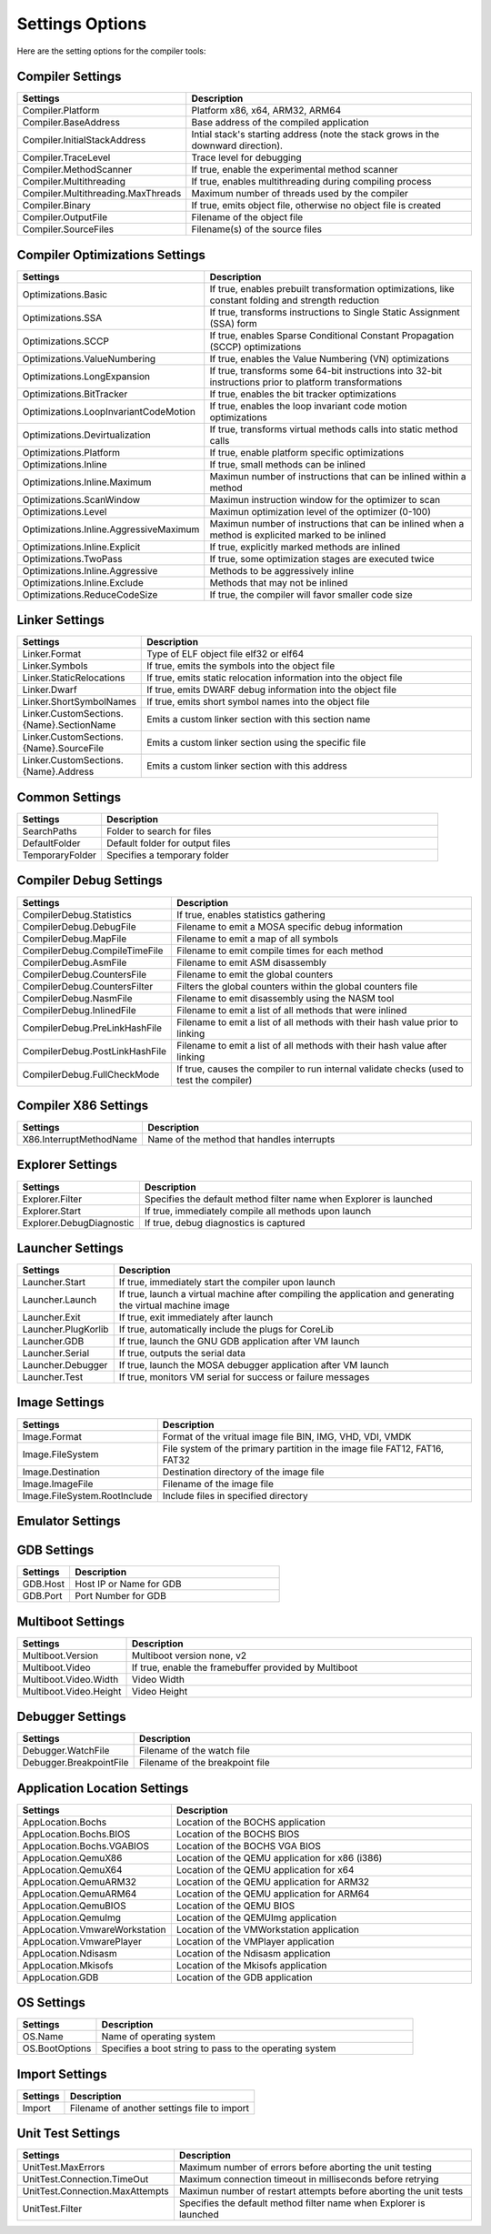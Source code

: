 ################
Settings Options
################

Here are the setting options for the compiler tools:

Compiler Settings
-----------------

.. csv-table::
   :header: "Settings", "Description"
   :widths: 50, 200

    Compiler.Platform,"Platform x86, x64, ARM32, ARM64"
    Compiler.BaseAddress,Base address of the compiled application
	Compiler.InitialStackAddress,Intial stack's starting address (note the stack grows in the downward direction).
    Compiler.TraceLevel,Trace level for debugging
    Compiler.MethodScanner,"If true, enable the experimental method scanner"
    Compiler.Multithreading,"If true, enables multithreading during compiling process"
    Compiler.Multithreading.MaxThreads,Maximum number of threads used by the compiler
    Compiler.Binary,"If true, emits object file, otherwise no object file is created"
    Compiler.OutputFile,Filename of the object file
    Compiler.SourceFiles,Filename(s) of the source files

Compiler Optimizations Settings
-------------------------------

.. csv-table::
   :header: "Settings", "Description"
   :widths: 50, 200

    Optimizations.Basic,"If true, enables prebuilt transformation optimizations, like constant folding and strength reduction"
    Optimizations.SSA,"If true, transforms instructions to Single Static Assignment (SSA) form"
    Optimizations.SCCP,"If true, enables Sparse Conditional Constant Propagation (SCCP) optimizations"
    Optimizations.ValueNumbering,"If true, enables the Value Numbering (VN) optimizations"
    Optimizations.LongExpansion,"If true, transforms some 64-bit instructions into 32-bit instructions prior to platform transformations"
    Optimizations.BitTracker,"If true, enables the bit tracker optimizations"
    Optimizations.LoopInvariantCodeMotion,"If true, enables the loop invariant code motion optimizations"
    Optimizations.Devirtualization,"If true, transforms virtual methods calls into static method calls"
    Optimizations.Platform,"If true, enable platform specific optimizations"
    Optimizations.Inline,"If true, small methods can be inlined"
    Optimizations.Inline.Maximum,Maximun number of instructions that can be inlined within a method
	Optimizations.ScanWindow,Maximun instruction window for the optimizer to scan
	Optimizations.Level,Maximun optimization level of the optimizer (0-100)
    Optimizations.Inline.AggressiveMaximum,Maximun number of instructions that can be inlined when a method is explicited marked to be inlined
    Optimizations.Inline.Explicit,"If true, explicitly marked methods are inlined"
    Optimizations.TwoPass,"If true, some optimization stages are executed twice"
    Optimizations.Inline.Aggressive,Methods to be aggressively inline
    Optimizations.Inline.Exclude,Methods that may not be inlined
	Optimizations.ReduceCodeSize,"If true, the compiler will favor smaller code size"

Linker Settings
---------------

.. csv-table::
   :header: "Settings", "Description"
   :widths: 50, 200

    Linker.Format,Type of ELF object file elf32 or elf64
    Linker.Symbols,"If true, emits the symbols into the object  file"
    Linker.StaticRelocations,"If true, emits static relocation information into the object file"
    Linker.Dwarf,"If true, emits DWARF debug information into the object file"
    Linker.ShortSymbolNames,"If true, emits short symbol names into the object file"
    Linker.CustomSections.{Name}.SectionName,Emits a custom linker section with this section name
    Linker.CustomSections.{Name}.SourceFile,Emits a custom linker section using the specific file
    Linker.CustomSections.{Name}.Address,Emits a custom linker section with this address

Common Settings
---------------

.. csv-table::
   :header: "Settings", "Description"
   :widths: 50, 200

    SearchPaths,Folder to search for files
    DefaultFolder,Default folder for output files
    TemporaryFolder,Specifies a temporary folder

Compiler Debug Settings
-----------------------

.. csv-table::
   :header: "Settings", "Description"
   :widths: 50, 200

    CompilerDebug.Statistics,"If true, enables statistics gathering"
    CompilerDebug.DebugFile,Filename to emit a MOSA specific debug information
    CompilerDebug.MapFile,Filename to emit a map of all symbols
    CompilerDebug.CompileTimeFile,Filename to emit compile times for each method
    CompilerDebug.AsmFile,Filename to emit ASM disassembly
    CompilerDebug.CountersFile,Filename to emit the global counters
	CompilerDebug.CountersFilter,Filters the global counters within the global counters file
    CompilerDebug.NasmFile,Filename to emit disassembly using the NASM tool
    CompilerDebug.InlinedFile,Filename to emit a list of all methods that were inlined
    CompilerDebug.PreLinkHashFile,Filename to emit a list of all methods with their hash value prior to linking
    CompilerDebug.PostLinkHashFile,Filename to emit a list of all methods with their hash value after linking
	CompilerDebug.FullCheckMode,"If true, causes the compiler to run internal validate checks (used to test the compiler)"

Compiler X86 Settings
---------------------

.. csv-table::
   :header: "Settings", "Description"
   :widths: 50, 200

    X86.InterruptMethodName,Name of the method that handles interrupts

Explorer Settings
-----------------

.. csv-table::
   :header: "Settings", "Description"
   :widths: 50, 200

    Explorer.Filter,Specifies the default method filter name when Explorer is launched
	Explorer.Start,"If true, immediately compile all methods upon launch"
	Explorer.DebugDiagnostic,"If true, debug diagnostics is captured"

Launcher Settings
-----------------

.. csv-table::
   :header: "Settings", "Description"
   :widths: 50, 200

    Launcher.Start,"If true, immediately start the compiler upon launch"
    Launcher.Launch,"If true, launch a virtual machine after compiling the application and generating the virtual machine image"
    Launcher.Exit,"If true, exit immediately after launch"
    Launcher.PlugKorlib,"If true, automatically include the plugs for CoreLib"
    Launcher.GDB,"If true, launch the GNU GDB application after VM launch"
	Launcher.Serial,"If true, outputs the serial data"
    Launcher.Debugger,"If true, launch the MOSA debugger application after VM launch"
    Launcher.Test,"If true, monitors VM serial for success or failure messages"

Image Settings
--------------

.. csv-table::
   :header: "Settings", "Description"
   :widths: 50, 200

    Image.Format,"Format of the vritual image file BIN, IMG, VHD, VDI, VMDK"
    Image.FileSystem,"File system of the primary partition in the image file FAT12, FAT16, FAT32"
    Image.Destination,Destination directory of the image file
    Image.ImageFile,Filename of the image file
	Image.FileSystem.RootInclude,Include files in specified directory

Emulator Settings
-----------------

.. csv-table::
   :header: "Settings", "Description"
   :widths: 50, 200

    Emulator,"Type of Emulator QEMU, VMware, Bochs"
    Emulator.Memory,Amount of memory for the virtual machine in MB
    Emulator.Display,"If true, show the video display"
	Emulator.Graphics,"Graphics device: std, cirrus, vbe, virtio or vmware"
	Emulator.MaxRuntime,Maximum runtime of the virtual machine in seconds (future)
    Emulator.GDB,"If true, enables GDB within emulator"
    Emulator.Serial,"Serial Emulation type None, Pipe, TCPServer, TCPClient"
    Emulator.Serial.Host,Serial Host Name or IP address
    Emulator.Serial.Port,Serial Port
    Emulator.Serial.Pipe,Serial Pipename
    Emulator.Acceleration,Enables CPU hardware acceleration on the emulator, if available

GDB Settings
------------

.. csv-table::
   :header: "Settings", "Description"
   :widths: 50, 200

    GDB.Host,Host IP or Name for GDB
    GDB.Port,Port Number for GDB

Multiboot Settings
------------------

.. csv-table::
   :header: "Settings", "Description"
   :widths: 50, 200

    Multiboot.Version,"Multiboot version none, v2"
    Multiboot.Video,"If true, enable the framebuffer provided by Multiboot"
    Multiboot.Video.Width,Video Width
    Multiboot.Video.Height,Video Height

Debugger Settings
-----------------

.. csv-table::
   :header: "Settings", "Description"
   :widths: 50, 200

    Debugger.WatchFile,Filename of the watch file
    Debugger.BreakpointFile,Filename of the breakpoint file

Application Location Settings
-----------------------------

.. csv-table::
   :header: "Settings", "Description"
   :widths: 50, 200

    AppLocation.Bochs,Location of the BOCHS application
    AppLocation.Bochs.BIOS,Location of the BOCHS BIOS
    AppLocation.Bochs.VGABIOS,Location of the BOCHS VGA BIOS
    AppLocation.QemuX86,Location of the QEMU application for x86 (i386)
    AppLocation.QemuX64,Location of the QEMU application for x64
    AppLocation.QemuARM32,Location of the QEMU application for ARM32
    AppLocation.QemuARM64,Location of the QEMU application for ARM64
    AppLocation.QemuBIOS,Location of the QEMU BIOS
    AppLocation.QemuImg,Location of the QEMUImg application
	AppLocation.VmwareWorkstation, Location of the VMWorkstation application
    AppLocation.VmwarePlayer,Location of the VMPlayer application
    AppLocation.Ndisasm,Location of the Ndisasm application
    AppLocation.Mkisofs,Location of the Mkisofs application
    AppLocation.GDB,Location of the GDB application

OS Settings
-----------------------------

.. csv-table::
   :header: "Settings", "Description"
   :widths: 50, 200

    OS.Name, Name of operating system
	OS.BootOptions, Specifies a boot string to pass to the operating system

Import Settings
---------------

.. csv-table::
   :header: "Settings", "Description"
   :widths: 50, 200

    Import,Filename of another settings file to import


Unit Test Settings
---------------

.. csv-table::
   :header: "Settings", "Description"
   :widths: 50, 200

    UnitTest.MaxErrors,Maximum number of errors before aborting the unit testing
	UnitTest.Connection.TimeOut,Maximum connection timeout in milliseconds before retrying
	UnitTest.Connection.MaxAttempts,Maximun number of restart attempts before aborting the unit tests
    UnitTest.Filter,Specifies the default method filter name when Explorer is launched
